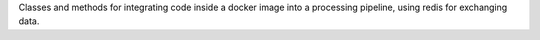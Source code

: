 Classes and methods for integrating code inside a docker image into a processing pipeline, using redis for exchanging data.

